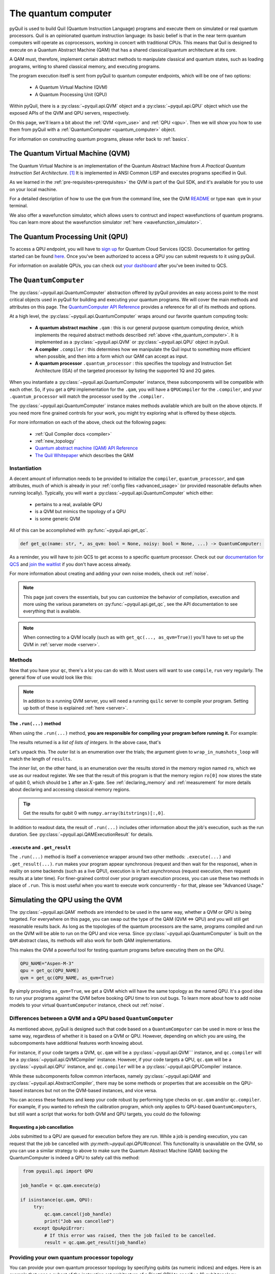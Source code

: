 .. _the_quantum_computer:

====================
The quantum computer
====================

pyQuil is used to build Quil (Quantum Instruction Language) programs and execute them on simulated or real quantum processors. Quil is an opinionated
quantum instruction language: its basic belief is that in the near term quantum computers will
operate as coprocessors, working in concert with traditional CPUs. This means that Quil is designed to execute on
a Quantum Abstract Machine (QAM) that has a shared classical/quantum architecture at its core.

A QAM must, therefore, implement certain abstract methods to manipulate classical and quantum states, such as loading
programs, writing to shared classical memory, and executing programs.

The program execution itself is sent from pyQuil to quantum computer endpoints, which will be one of two options:

  - A Quantum Virtual Machine (QVM)
  - A Quantum Processing Unit (QPU)

Within pyQuil, there is a :py:class:`~pyquil.api.QVM` object and a :py:class:`~pyquil.api.QPU` object which use
the exposed APIs of the QVM and QPU servers, respectively.

On this page, we'll learn a bit about the :ref:`QVM <qvm_use>` and :ref:`QPU <qpu>`. Then we will
show you how to use them from pyQuil with a :ref:`QuantumComputer <quantum_computer>` object.

For information on constructing quantum programs, please refer back to :ref:`basics`.

.. _qvm_use:

*********************************
The Quantum Virtual Machine (QVM)
*********************************

The Quantum Virtual Machine is an implementation of the Quantum Abstract Machine from *A Practical Quantum Instruction Set Architecture*. [1]_  It is implemented in ANSI Common LISP and
executes programs specified in Quil.

As we learned in the :ref:`pre-requisites<prerequisites>` the QVM is part of the Quil SDK, and it's available for you
to use on your local machine.

For a detailed description of how to use the ``qvm`` from the command line, see the QVM `README
<https://github.com/rigetti/qvm>`_ or type ``man qvm`` in your terminal.

We also offer a wavefunction simulator, which allows users to contruct and inspect wavefunctions of quantum programs.
You can learn more about the wavefunction simulator :ref:`here <wavefunction_simulator>`.

.. _qpu:

*********************************
The Quantum Processing Unit (QPU)
*********************************

To access a QPU endpoint, you will have to `sign up <https://www.rigetti.com/>`_ for Quantum Cloud Services (QCS).
Documentation for getting started can be found `here <https://docs.rigetti.com>`_. Once you've been authorized to
access a QPU you can submit requests to it using pyQuil.

For information on available QPUs, you can check out `your dashboard <https://qcs.rigetti.com/dashboard>`_ after you've
been invited to QCS.

.. _quantum_computer:

***********************
The ``QuantumComputer``
***********************

The :py:class:`~pyquil.api.QuantumComputer` abstraction offered by pyQuil provides an easy access point to the most
critical objects used in pyQuil for building and executing your quantum programs. We will cover the main methods and attributes
on this page. The `QuantumComputer API Reference <apidocs/pyquil.api.html#pyquil.api.QuantumComputer>`_ provides a reference for all of its methods
and options.

At a high level, the :py:class:`~pyquil.api.QuantumComputer` wraps around our favorite quantum computing tools:

  - **A quantum abstract machine** ``.qam`` : this is our general purpose quantum computing device,
    which implements the required abstract methods described :ref:`above <the_quantum_computer>`. It is implemented as a
    :py:class:`~pyquil.api.QVM` or :py:class:`~pyquil.api.QPU` object in pyQuil.
  - **A compiler** ``.compiler`` : this determines how we manipulate the Quil input to something more efficient when possible,
    and then into a form which our QAM can accept as input.
  - **A quantum processor** ``.quantum_processor`` : this specifies the topology and Instruction Set Architecture (ISA) of
    the targeted processor by listing the supported 1Q and 2Q gates.

When you instantiate a :py:class:`~pyquil.api.QuantumComputer` instance, these subcomponents will be compatible with
each other. So, if you get a ``QPU`` implementation for the ``.qam``, you will have a ``QPUCompiler`` for the
``.compiler``, and your ``.quantum_processor`` will match the processor used by the ``.compiler.``

The :py:class:`~pyquil.api.QuantumComputer` instance makes methods available which are built on the above objects. If
you need more fine grained controls for your work, you might try exploring what is offered by these objects.

For more information on each of the above, check out the following pages:

 - :ref:`Quil Compiler docs <compiler>`
 - :ref:`new_topology`
 - `Quantum abstract machine (QAM) API Reference <apidocs/pyquil.api.html#pyquil.api.QAM>`_
 - `The Quil Whitepaper <https://arxiv.org/abs/1608.03355>`_ which describes the QAM

Instantiation
=============

A decent amount of information needs to be provided to initialize the ``compiler``, ``quantum_processor``, and ``qam`` attributes,
much of which is already in your :ref:`config files <advanced_usage>` (or provided reasonable defaults when running locally).
Typically, you will want a :py:class:`~pyquil.api.QuantumComputer` which either:

  - pertains to a real, available QPU
  - is a QVM but mimics the topology of a QPU
  - is some generic QVM

All of this can be accomplished with :py:func:`~pyquil.api.get_qc`.

.. code:: python

    def get_qc(name: str, *, as_qvm: bool = None, noisy: bool = None, ...) -> QuantumComputer:

.. testcode:: instantiation

    from pyquil import get_qc

    QPU_NAME="Aspen-M-3"

    # Get a QPU
    # qc = get_qc(QPU_NAME)  # QPU_NAME is just a string naming the quantum_processor

    # Get a QVM with the same topology as the QPU
    # qc = get_qc(QPU_NAME, as_qvm=True)

    # A fully connected QVM
    number_of_qubits = 10
    qc = get_qc(f"{number_of_qubits}q-qvm")

As a reminder, you will have to join QCS to get access to a specific quantum processor.
Check out our `documentation for QCS <https://docs.rigetti.com>`_ and `join the waitlist <https://www.rigetti.com/>`_ if you don't have access already.

For more information about creating and adding your own noise models, check out :ref:`noise`.

.. note::

    This page just covers the essentials, but you can customize the behavior of compilation, execution and more using the
    various parameters on :py:func:`~pyquil.api.get_qc`, see the API documentation to see everything that is available.

.. note::

    When connecting to a QVM locally (such as with ``get_qc(..., as_qvm=True)``) you'll have to set up the QVM
    in :ref:`server mode <server>`.

Methods
=======

Now that you have your ``qc``, there's a lot you can do with it. Most users will want to use ``compile``, ``run`` very
regularly. The general flow of use would look like this:

.. testcode:: methods

    from pyquil import get_qc, Program
    from pyquil.gates import *

    qc = get_qc('9q-square-qvm')            # not general to any number of qubits, 9q-square-qvm is special

    qubits = qc.qubits()                    # this information comes from qc.quantum_processor
    p = Program()
    # ... build program, potentially making use of the qubits list

    compiled_program = qc.compile(p)        # this makes multiple calls to qc.compiler

    results = qc.run(compiled_program)      # this makes multiple calls to qc.qam

.. note::

    In addition to a running QVM server, you will need a running ``quilc`` server to compile your program. Setting
    up both of these is explained :ref:`here <server>`.

The ``.run(...)`` method
------------------------

When using the ``.run(...)`` method, **you are responsible for compiling your program before running it.**
For example:

.. testcode:: methods

    from pyquil import Program, get_qc
    from pyquil.gates import X, MEASURE

    qc = get_qc("8q-qvm")

    p = Program()
    ro = p.declare('ro', 'BIT', 2)
    p += X(0)
    p += MEASURE(0, ro[0])
    p += MEASURE(1, ro[1])
    p.wrap_in_numshots_loop(5)

    executable = qc.compile(p)
    result = qc.run(executable)  # .run takes in a compiled program
    bitstrings = result.get_register_map().get("ro")
    print(bitstrings)

The results returned is a *list of lists of integers*. In the above case, that's

.. testoutput:: methods

    [[1 0]
     [1 0]
     [1 0]
     [1 0]
     [1 0]]

Let's unpack this. The *outer* list is an enumeration over the trials; the argument given to
``wrap_in_numshots_loop`` will match the length of ``results``.

The *inner* list, on the other hand, is an enumeration over the results stored in the memory region named ``ro``, which
we use as our readout register. We see that the result of this program is that the memory region ``ro[0]`` now stores
the state of qubit 0, which should be ``1`` after an :math:`X`-gate. See :ref:`declaring_memory` and :ref:`measurement`
for more details about declaring and accessing classical memory regions.

.. tip:: Get the results for qubit 0 with ``numpy.array(bitstrings)[:,0]``.

In addition to readout data, the result of ``.run(...)`` includes other information about the job's execution, such
as the run duration. See :py:class:`~pyquil.api.QAMExecutionResult` for details.

.. _new_topology:

``.execute`` and ``.get_result``
--------------------------------

The ``.run(...)`` method is itself a convenience wrapper around two other methods: ``.execute(...)`` and
``.get_result(...)``. ``run`` makes your program appear synchronous (request and then wait for the response),
when in reality on some backends (such as a live QPU), execution is in fact asynchronous (request execution,
then request results at a later time). For finer-grained control over your program execution process,
you can use these two methods in place of ``.run``. This is most useful when you want to execute work
concurrently - for that, please see "Advanced Usage."

********************************
Simulating the QPU using the QVM
********************************

The :py:class:`~pyquil.api.QAM` methods are intended to be used in the same way, whether a QVM or QPU is being targeted.
For everywhere on this page, you can swap out the type of the QAM (QVM <=> QPU) and you will still
get reasonable results back. As long as the topologies of the quantum processors are the same, programs compiled and run on the QVM
will be able to run on the QPU and vice versa. Since :py:class:`~pyquil.api.QuantumComputer` is built on the ``QAM``
abstract class, its methods will also work for both QAM implementations.

This makes the QVM a powerful tool for testing quantum programs before executing them on the QPU.

.. code:: python

    QPU_NAME="Aspen-M-3"
    qpu = get_qc(QPU_NAME)
    qvm = get_qc(QPU_NAME, as_qvm=True)

By simply providing ``as_qvm=True``, we get a QVM which will have the same topology as
the named QPU. It's a good idea to run your programs against the QVM before booking QPU time to iron out
bugs. To learn more about how to add noise models to your virtual ``QuantumComputer`` instance, check out
:ref:`noise`.

Differences between a QVM and a QPU based ``QuantumComputer``
=============================================================

As mentioned above, pyQuil is designed such that code based on a ``QuantumComputer`` can be used in more or less the same way,
regardless of whether it is based on a QVM or QPU. However, depending on which you are using, the subcompoments have additional features
worth knowing about.

For instance, if your code targets a QVM, ``qc.qam`` will be a :py:class:`~pyquil.api.QVM``` instance, and ``qc.compiler`` will
be a :py:class:`~pyquil.api.QVMCompiler` instance. However, if your code targets a QPU, ``qc.qam`` will be a :py:class:`~pyquil.api.QPU` instance, and ``qc.compiler`` will be a :py:class:`~pyquil.api.QPUCompiler` instance.

While these subcomponents follow common interfaces, namely :py:class:`~pyquil.api.QAM` and
:py:class:`~pyquil.api.AbstractCompiler`, there may be some methods or properties that are accessible on the QPU-based instances
but not on the QVM-based instances, and vice versa.

You can access these features and keep your code robust by performing type checks on ``qc.qam`` and/or ``qc.compiler``.
For example, if you wanted to refresh the calibration program, which only applies to QPU-based ``QuantumComputers``, but still
want a script that works for both QVM and QPU targets, you could do the following:

.. testcode:: differences

    from pyquil import get_qc
    from pyquil.api import QPUCompiler

    qc = get_qc("2q-qvm")  # or "Aspen-M-3" 

    if isinstance(qc.compiler, QPUCompiler):
        # Working with a QPU - refresh calibrations
        qc.compiler.get_calibration_program(force_refresh=True)

Requesting a job cancellation
-----------------------------

Jobs submitted to a QPU are queued for execution before they are run. While a job is pending execution, you can request
that the job be cancelled with `:py:meth:~pyquil.api.QPU#cancel`. This functionality is unavailable on the QVM, so you
can use a similar strategy to above to make sure the Quantum Abstract Machine (QAM) backing the QuantumComputer is
indeed a QPU to safely call this method:

.. code:: python

    from pyquil.api import QPU

   job_handle = qc.qam.execute(p)

   if isinstance(qc.qam, QPU):
        try:
            qc.qam.cancel(job_handle)
            print("Job was cancelled")
        except QpuApiError:
            # If this error was raised, then the job failed to be cancelled.
            result = qc.qam.get_result(job_handle)


Providing your own quantum processor topology
=============================================

You can provide your own quantum processor topology by specifying qubits (as numeric indices) and edges.
Here is an example that uses a subset of the instruction set architecture of a
Rigetti QPU to specify a 16 qubit topology.

.. code:: python

    import networkx as nx
    from pyquil import get_qc
    from pyquil.quantum_processor import NxQuantumProcessor
    from pyquil.noise import decoherence_noise_with_asymmetric_ro
    
    qpu = get_qc("Aspen-M-3")
    isa = qpu.to_compiler_isa()
    qubits = sorted(int(k) for k in isa.qubits.keys())[:16]
    edges = [(q1, q2) for q1 in qubits for q2 in qubits if f"{q1}-{q2}" in isa.edges]

    # Build the NX graph
    topo = nx.from_edgelist(edges)
    # You would uncomment the next line if you have disconnected qubits
    # topo.add_nodes_from(qubits)
    quantum_processor = NxQuantumProcessor(topo)
    quantum_processor.noise_model = decoherence_noise_with_asymmetric_ro(quantum_processor.to_compiler_isa())  # Optional

Now that you have your quantum processor, you could set ``qc.compiler.quantum_processor`` to point to your new quantum processor,
or use it to make new objects.

.. [1] https://arxiv.org/abs/1608.03355
